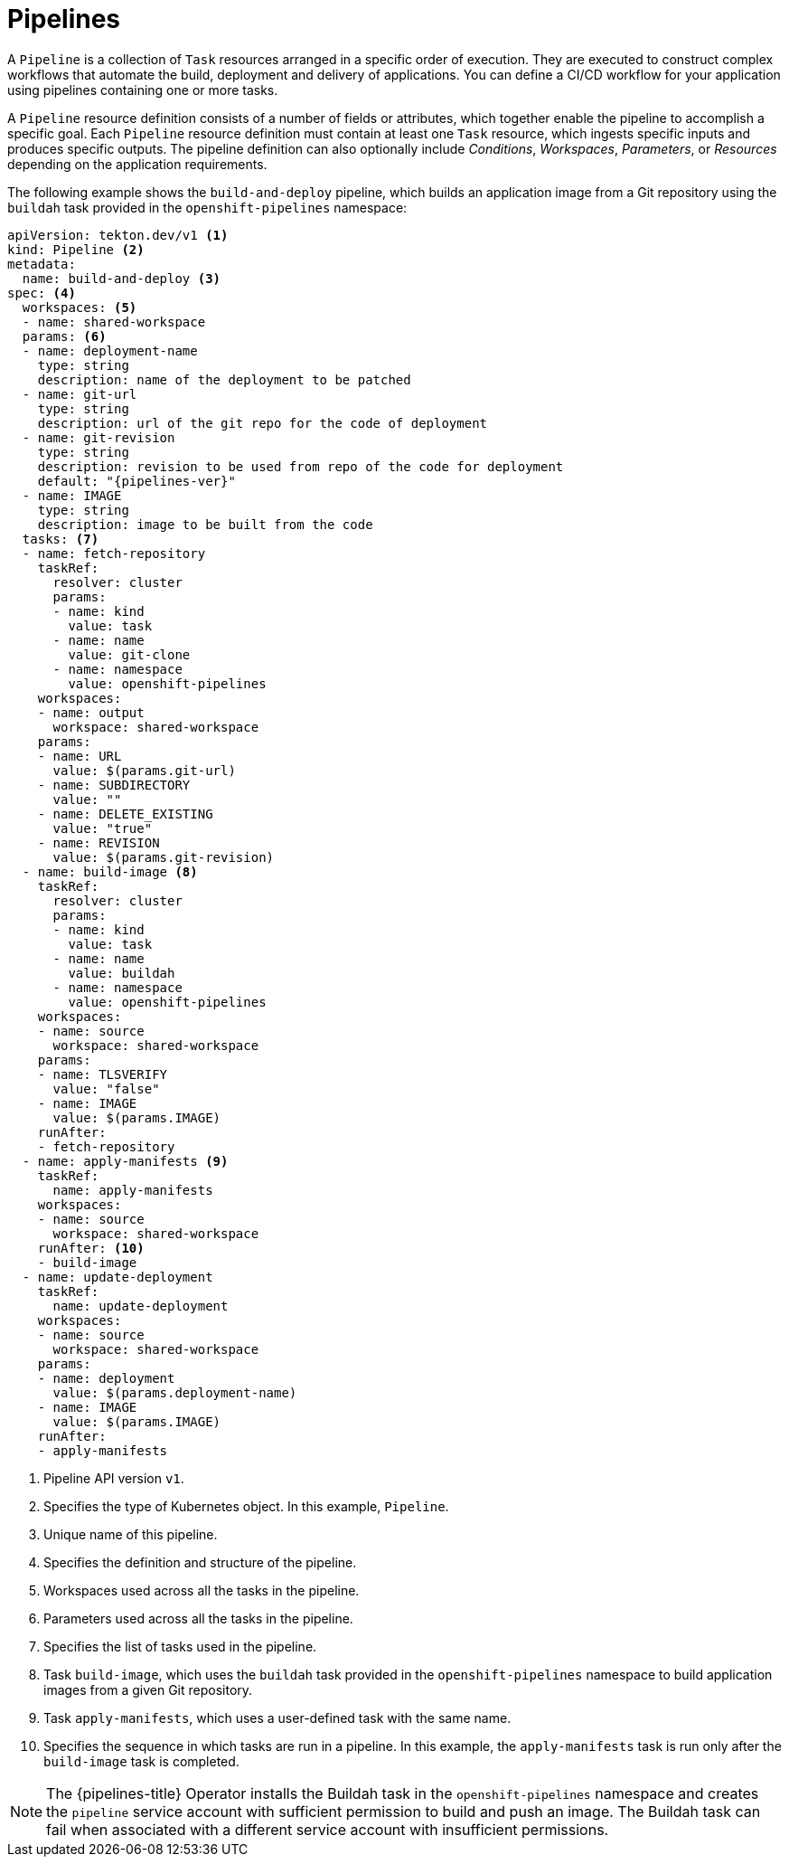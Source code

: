 // This module is included in the following assemblies:
// * about/understanding-openshift-pipelines.adoc

[id="about-pipelines_{context}"]
= Pipelines

A `Pipeline` is a collection of `Task` resources arranged in a specific order of execution. They are executed to construct complex workflows that automate the build, deployment and delivery of applications. You can define a CI/CD workflow for your application using pipelines containing one or more tasks.

A `Pipeline` resource definition consists of a number of fields or attributes, which together enable the pipeline to accomplish a specific goal. Each `Pipeline` resource definition must contain at least one `Task` resource, which ingests specific inputs and produces specific outputs. The pipeline definition can also optionally include _Conditions_, _Workspaces_, _Parameters_, or _Resources_ depending on the application requirements.

The following example shows the `build-and-deploy` pipeline, which builds an application image from a Git repository using the `buildah` task provided in the `openshift-pipelines` namespace:

[source,yaml,subs="attributes+"]
----
apiVersion: tekton.dev/v1 <1>
kind: Pipeline <2>
metadata:
  name: build-and-deploy <3>
spec: <4>
  workspaces: <5>
  - name: shared-workspace
  params: <6>
  - name: deployment-name
    type: string
    description: name of the deployment to be patched
  - name: git-url
    type: string
    description: url of the git repo for the code of deployment
  - name: git-revision
    type: string
    description: revision to be used from repo of the code for deployment
    default: "{pipelines-ver}"
  - name: IMAGE
    type: string
    description: image to be built from the code
  tasks: <7>
  - name: fetch-repository
    taskRef:
      resolver: cluster
      params:
      - name: kind
        value: task
      - name: name
        value: git-clone
      - name: namespace
        value: openshift-pipelines
    workspaces:
    - name: output
      workspace: shared-workspace
    params:
    - name: URL
      value: $(params.git-url)
    - name: SUBDIRECTORY
      value: ""
    - name: DELETE_EXISTING
      value: "true"
    - name: REVISION
      value: $(params.git-revision)
  - name: build-image <8>
    taskRef:
      resolver: cluster
      params:
      - name: kind
        value: task
      - name: name
        value: buildah
      - name: namespace
        value: openshift-pipelines
    workspaces:
    - name: source
      workspace: shared-workspace
    params:
    - name: TLSVERIFY
      value: "false"
    - name: IMAGE
      value: $(params.IMAGE)
    runAfter:
    - fetch-repository
  - name: apply-manifests <9>
    taskRef:
      name: apply-manifests
    workspaces:
    - name: source
      workspace: shared-workspace
    runAfter: <10>
    - build-image
  - name: update-deployment
    taskRef:
      name: update-deployment
    workspaces:
    - name: source
      workspace: shared-workspace
    params:
    - name: deployment
      value: $(params.deployment-name)
    - name: IMAGE
      value: $(params.IMAGE)
    runAfter:
    - apply-manifests
----
<1> Pipeline API version `v1`.
<2> Specifies the type of Kubernetes object. In this example, `Pipeline`.
<3> Unique name of this pipeline.
<4> Specifies the definition and structure of the pipeline.
<5> Workspaces used across all the tasks in the pipeline.
<6> Parameters used across all the tasks in the pipeline.
<7> Specifies the list of tasks used in the pipeline.
<8> Task `build-image`, which uses the `buildah` task provided in the `openshift-pipelines` namespace to build application images from a given Git repository.
<9> Task `apply-manifests`, which uses a user-defined task with the same name.
<10> Specifies the sequence in which tasks are run in a pipeline. In this example, the `apply-manifests` task is run only after the `build-image` task is completed.

[NOTE]
====
The {pipelines-title} Operator installs the Buildah task in the `openshift-pipelines` namespace and creates the `pipeline` service account with sufficient permission to build and push an image. The Buildah task can fail when associated with a different service account with insufficient permissions.
====
